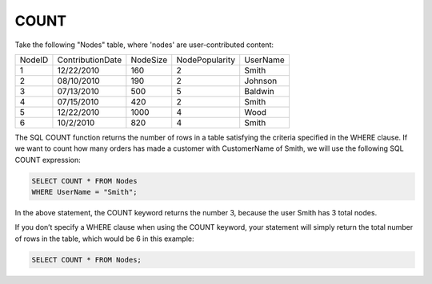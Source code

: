 COUNT
-----

Take the following "Nodes" table, where 'nodes' are user-contributed content:

+--------+-------------------+------------+----------------+-------------------+
|NodeID  |ContributionDate   |NodeSize    |NodePopularity  |UserName           |
+--------+-------------------+------------+----------------+-------------------+
|1	 |12/22/2010         |160	  |2	           |Smith              |
+--------+-------------------+------------+----------------+-------------------+
|2	 |08/10/2010	     |190	  |2	           |Johnson            |
+--------+-------------------+------------+----------------+-------------------+
|3  	 |07/13/2010	     |500	  |5	           |Baldwin            |
+--------+-------------------+------------+----------------+-------------------+
|4	 |07/15/2010         |420	  |2               |Smith              |
+--------+-------------------+------------+----------------+-------------------+
|5	 |12/22/2010         |1000	  |4               |Wood               |
+--------+-------------------+------------+----------------+-------------------+
|6       |10/2/2010          |820	  |4	           |Smith              |
+--------+-------------------+------------+----------------+-------------------+

The SQL COUNT function returns the number of rows in a table satisfying the criteria specified in the WHERE clause. If we want to count how many orders has made a customer with CustomerName of Smith, we will use the following SQL COUNT expression:

.. code-block:: mysql

	SELECT COUNT * FROM Nodes
	WHERE UserName = "Smith";

In the above statement, the COUNT keyword returns the number 3, because the user Smith has 3 total nodes.

If you don’t specify a WHERE clause when using the COUNT keyword, your statement will simply return the total number of rows in the table, which would be 6 in this example:

.. code-block:: mysql

	SELECT COUNT * FROM Nodes;
